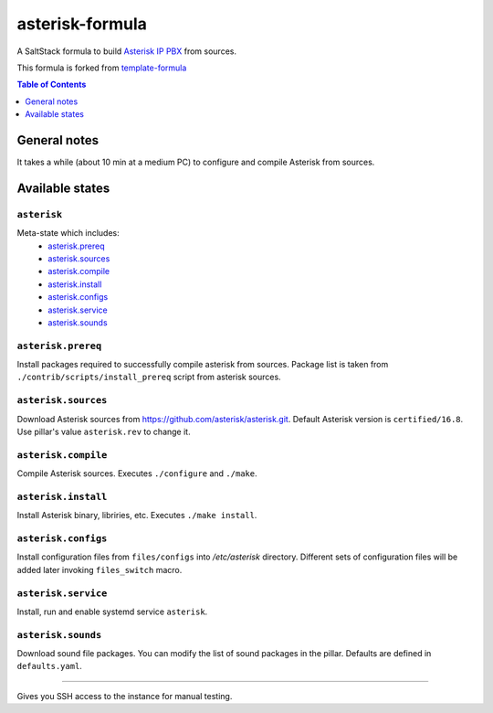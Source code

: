 .. _readme:

asterisk-formula
================

A SaltStack formula to build `Asterisk IP PBX <http://asterisk.org>`_ from sources.

This formula is forked from `template-formula <https://github.com/saltstack-formulas/template-formula>`_


.. contents:: **Table of Contents**
   :depth: 1

General notes
-------------

It takes a while (about 10 min at a medium PC) to configure and compile Asterisk from sources.

Available states
----------------

``asterisk``
^^^^^^^^^^^^
Meta-state which includes: 
 * `asterisk.prereq`_
 * `asterisk.sources`_
 * `asterisk.compile`_
 * `asterisk.install`_
 * `asterisk.configs`_
 * `asterisk.service`_
 * `asterisk.sounds`_


``asterisk.prereq``
^^^^^^^^^^^^^^^^^^^
Install packages required to successfully compile asterisk from sources.
Package list is taken from ``./contrib/scripts/install_prereq`` script from asterisk sources.

``asterisk.sources``
^^^^^^^^^^^^^^^^^^^^
Download Asterisk sources from https://github.com/asterisk/asterisk.git.
Default Asterisk version is ``certified/16.8``. Use pillar's value ``asterisk.rev`` to change it.

``asterisk.compile``
^^^^^^^^^^^^^^^^^^^^
Compile Asterisk sources. Executes ``./configure`` and ``./make``.

``asterisk.install``
^^^^^^^^^^^^^^^^^^^^
Install Asterisk binary, libriries, etc. Executes ``./make install``.

``asterisk.configs``
^^^^^^^^^^^^^^^^^^^^
Install configuration files from ``files/configs`` into `/etc/asterisk` directory.
Different sets of configuration files will be added later invoking ``files_switch`` macro.

``asterisk.service``
^^^^^^^^^^^^^^^^^^^^
Install, run and enable systemd service ``asterisk``.

``asterisk.sounds``
^^^^^^^^^^^^^^^^^^^
Download sound file packages. You can modify the list of sound packages in the pillar.
Defaults are defined in ``defaults.yaml``.


^^^^^^^^^^^^^^^^^^^^^

Gives you SSH access to the instance for manual testing.

